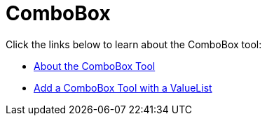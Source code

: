 ﻿////

|metadata|
{
    "name": "wintoolbarsmanager-combobox",
    "controlName": ["WinToolbarsManager"],
    "tags": [],
    "guid": "{79F5632A-1451-4AA3-BBC3-984315E1F5DC}",  
    "buildFlags": [],
    "createdOn": "0001-01-01T00:00:00Z"
}
|metadata|
////

= ComboBox

Click the links below to learn about the ComboBox tool:

* link:wintoolbarsmanager-combobox-about-the-combobox-tool.html[About the ComboBox Tool]
* link:wintoolbarsmanager-add-a-combobox-tool-with-a-valuelist.html[Add a ComboBox Tool with a ValueList]